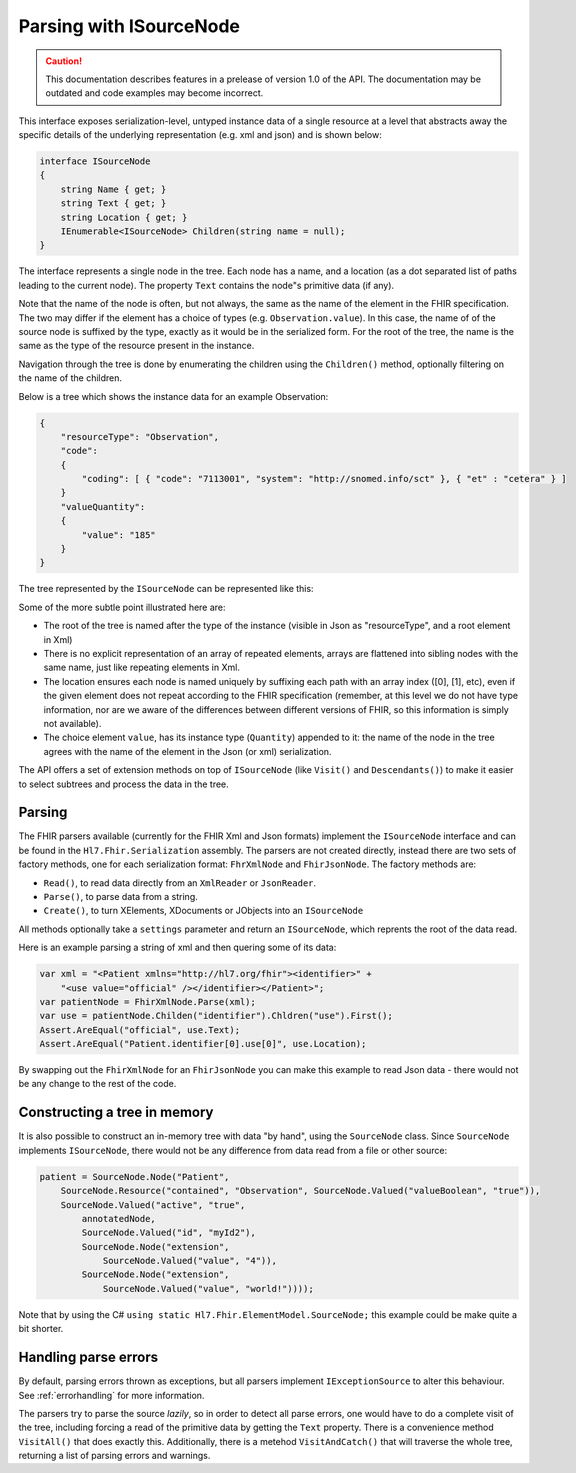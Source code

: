 .. _isourcenode:

========================
Parsing with ISourceNode
========================

.. caution:: This documentation describes features in a prelease of version 1.0 of the API. The documentation may be outdated and code examples may become incorrect.

This interface exposes serialization-level, untyped instance data of a single resource at a level that abstracts away the specific details of the underlying representation (e.g. xml and json) and is shown below:

.. code-block:: csharp

    interface ISourceNode
    {
        string Name { get; }
        string Text { get; }
        string Location { get; }
        IEnumerable<ISourceNode> Children(string name = null);
    }

The interface represents a single node in the tree. Each node has a name, and a location (as a dot separated list of paths leading to the current node). The property ``Text`` contains the node"s primitive data (if any).  

Note that the name of the node is often, but not always, the same as the name of the element in the FHIR specification. The two may differ if the element has a choice of types (e.g. ``Observation.value``). In this case, the name of of the source node is suffixed by the type, exactly as it would be in the serialized form. For the root of the tree, the name is the same as the type of the resource present in the instance.

Navigation through the tree is done by enumerating the children using the ``Children()`` method, optionally filtering on the name of the children.

Below is a tree which shows the instance data for an example Observation:

.. code-block:: json

    {
        "resourceType": "Observation",
        "code":
        {
            "coding": [ { "code": "7113001", "system": "http://snomed.info/sct" }, { "et" : "cetera" } ]
        }
        "valueQuantity":
        {
            "value": "185"
        }
    }

The tree represented by the ``ISourceNode`` can be represented like this:

.. image:: ../images/elementmodel-isourcenode-example.png
    :align: center

Some of the more subtle point illustrated here are:

* The root of the tree is named after the type of the instance (visible in Json as "resourceType", and a root element in Xml)
* There is no explicit representation of an array of repeated elements, arrays are flattened into sibling nodes with the same name, just like repeating elements in Xml.
* The location ensures each node is named uniquely by suffixing each path with an array index ([0], [1], etc), even if the given element does not repeat according to the FHIR specification (remember, at this level we do not have type information, nor are we aware of the differences between different versions of FHIR, so this information is simply not available).
* The choice element ``value``, has its instance type (``Quantity``) appended to it: the name of the node in the tree agrees with the name of the element in the Json (or xml) serialization.

The API offers a set of extension methods on top of ``ISourceNode`` (like ``Visit()`` and ``Descendants()``) to make it easier to select subtrees and process the data in the tree.

Parsing
-------
The FHIR parsers available (currently for the FHIR Xml and Json formats) implement the ``ISourceNode`` interface and can be found in the ``Hl7.Fhir.Serialization`` assembly. The parsers are not created directly, instead there are two sets of factory methods, one for each serialization format: ``FhrXmlNode`` and ``FhirJsonNode``. The factory methods are:

* ``Read()``, to read data directly from an ``XmlReader`` or ``JsonReader``.
* ``Parse()``, to parse data from a string.
* ``Create()``, to turn XElements, XDocuments or JObjects into an ``ISourceNode``

All methods optionally take a ``settings`` parameter and return an ``ISourceNode``, which reprents the root of the data read. 

Here is an example parsing a string of xml and then quering some of its data:

.. code-block:: csharp

    var xml = "<Patient xmlns="http://hl7.org/fhir"><identifier>" +
        "<use value="official" /></identifier></Patient>";
    var patientNode = FhirXmlNode.Parse(xml);
    var use = patientNode.Childen("identifier").Chldren("use").First();
    Assert.AreEqual("official", use.Text);
    Assert.AreEqual("Patient.identifier[0].use[0]", use.Location);

By swapping out the ``FhirXmlNode`` for an ``FhirJsonNode`` you can make this example to read Json data - there would not be any change to the rest of the code.

Constructing a tree in memory
-----------------------------
It is also possible to construct an in-memory tree with data "by hand", using the ``SourceNode`` class. Since ``SourceNode`` implements ``ISourceNode``, there would not be any difference from data read from a file or other source:

.. code-block:: csharp

    patient = SourceNode.Node("Patient", 
        SourceNode.Resource("contained", "Observation", SourceNode.Valued("valueBoolean", "true")),
        SourceNode.Valued("active", "true",
            annotatedNode,
            SourceNode.Valued("id", "myId2"),
            SourceNode.Node("extension",
                SourceNode.Valued("value", "4")),
            SourceNode.Node("extension",
                SourceNode.Valued("value", "world!"))));

Note that by using the C# ``using static Hl7.Fhir.ElementModel.SourceNode;`` this example could be make quite a bit shorter. 

Handling parse errors
---------------------
By default, parsing errors thrown as exceptions, but all parsers implement ``IExceptionSource`` to alter this behaviour. See :ref:`errorhandling` for more information. 

The parsers try to parse the source `lazily`, so in order to detect all parse errors, one would have to do a complete visit of the tree, including forcing a read of the primitive data by getting the ``Text`` property. There is a convenience method ``VisitAll()`` that does exactly this. Additionally, there is a metehod ``VisitAndCatch()`` that will traverse the whole tree, returning a list of parsing errors and warnings.
